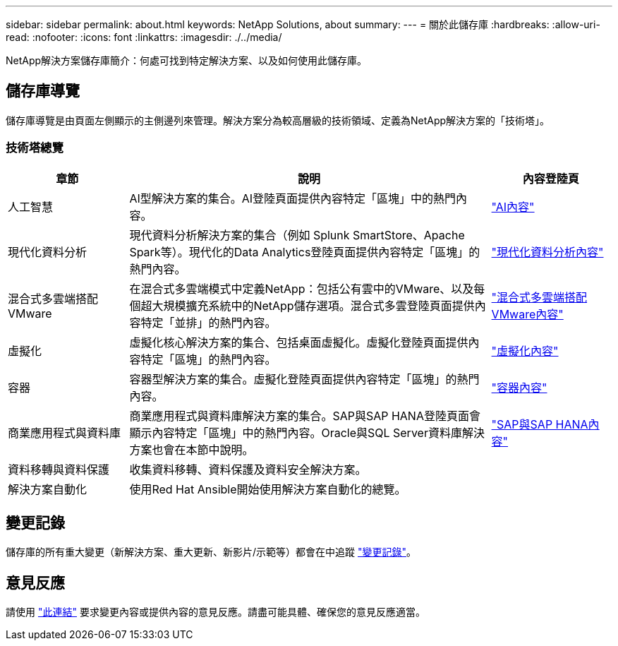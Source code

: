 ---
sidebar: sidebar 
permalink: about.html 
keywords: NetApp Solutions, about 
summary:  
---
= 關於此儲存庫
:hardbreaks:
:allow-uri-read: 
:nofooter: 
:icons: font
:linkattrs: 
:imagesdir: ./../media/


[role="lead"]
NetApp解決方案儲存庫簡介：何處可找到特定解決方案、以及如何使用此儲存庫。



== 儲存庫導覽

儲存庫導覽是由頁面左側顯示的主側邊列來管理。解決方案分為較高層級的技術領域、定義為NetApp解決方案的「技術塔」。



=== 技術塔總覽

[cols="20%, 60%, 20%"]
|===
| *章節* | *說明* | *內容登陸頁* 


| 人工智慧 | AI型解決方案的集合。AI登陸頁面提供內容特定「區塊」中的熱門內容。  a| 
link:ai/index.html["AI內容"]



| 現代化資料分析 | 現代資料分析解決方案的集合（例如 Splunk SmartStore、Apache Spark等）。現代化的Data Analytics登陸頁面提供內容特定「區塊」的熱門內容。  a| 
link:data-analytics/index.html["現代化資料分析內容"]



| 混合式多雲端搭配VMware | 在混合式多雲端模式中定義NetApp：包括公有雲中的VMware、以及每個超大規模擴充系統中的NetApp儲存選項。混合式多雲登陸頁面提供內容特定「並排」的熱門內容。  a| 
link:ehc/index.html["混合式多雲端搭配VMware內容"]



| 虛擬化 | 虛擬化核心解決方案的集合、包括桌面虛擬化。虛擬化登陸頁面提供內容特定「區塊」的熱門內容。  a| 
link:virtualization/index.html["虛擬化內容"]



| 容器 | 容器型解決方案的集合。虛擬化登陸頁面提供內容特定「區塊」的熱門內容。  a| 
link:containers/index.html["容器內容"]



| 商業應用程式與資料庫 | 商業應用程式與資料庫解決方案的集合。SAP與SAP HANA登陸頁面會顯示內容特定「區塊」中的熱門內容。Oracle與SQL Server資料庫解決方案也會在本節中說明。  a| 
link:https://docs.netapp.com/us-en/netapp-solutions-sap/index.html["SAP與SAP HANA內容"]



| 資料移轉與資料保護 | 收集資料移轉、資料保護及資料安全解決方案。  a| 



| 解決方案自動化 | 使用Red Hat Ansible開始使用解決方案自動化的總覽。  a| 

|===


== 變更記錄

儲存庫的所有重大變更（新解決方案、重大更新、新影片/示範等）都會在中追蹤 link:change-log-display.html["變更記錄"]。



== 意見反應

請使用 link:https://github.com/NetAppDocs/netapp-solutions/issues/new?body=%0d%0a%0d%0aFeedback:%20%0d%0aAdditional%20Comments:&title=Feedback["此連結"] 要求變更內容或提供內容的意見反應。請盡可能具體、確保您的意見反應適當。
